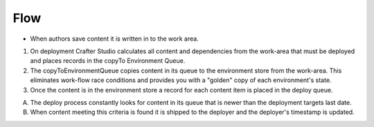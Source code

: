 ^^^^^^^^^^^^^^^^^^
Flow
^^^^^^^^^^^^^^^^^^
.. image:: /_static/images/deployment-mechanics.gif
   :alt: Crafter Studio Deployment Mechanics
   :align: center

* When authors save content it is written in to the work area.

1. On deployment Crafter Studio calculates all content and dependencies from the work-area that must be deployed and places records in the copyTo Environment Queue.
2. The copyToEnvironmentQueue copies content in its queue to the environment store from the work-area. This eliminates work-flow race conditions and provides you with a "golden" copy of each environment's state.
3. Once the content is in the environment store a record for each content item is placed in the deploy queue.

A. The deploy process constantly looks for content in its queue that is newer than the deployment targets last date.
B. When content meeting this criteria is found it is shipped to the deployer and the deployer's timestamp is updated.

